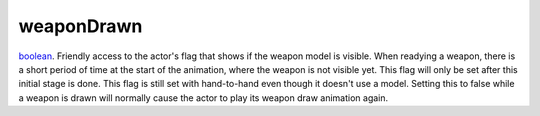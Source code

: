 weaponDrawn
====================================================================================================

`boolean`_. Friendly access to the actor's flag that shows if the weapon model is visible. When readying a weapon, there is a short period of time at the start of the animation, where the weapon is not visible yet. This flag will only be set after this initial stage is done. This flag is still set with hand-to-hand even though it doesn't use a model. Setting this to false while a weapon is drawn will normally cause the actor to play its weapon draw animation again.

.. _`boolean`: ../../../lua/type/boolean.html
